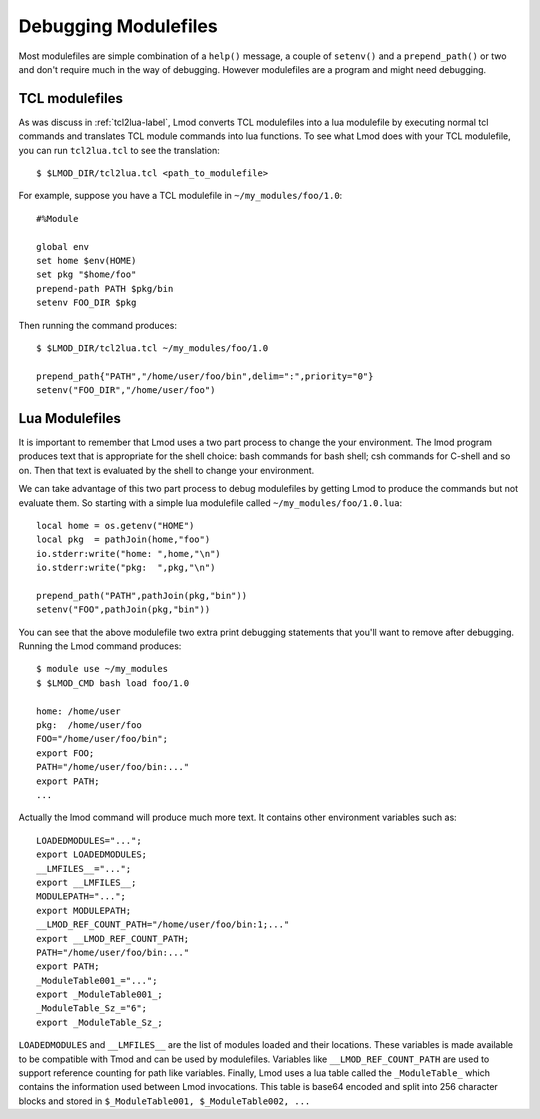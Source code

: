 .. _debugging_modulefiles-label:

Debugging Modulefiles
=====================

Most modulefiles are simple combination of a ``help()`` message, a
couple of ``setenv()`` and a ``prepend_path()`` or two and don't
require much in the way of debugging.  However modulefiles are a
program and might need debugging.

TCL modulefiles
~~~~~~~~~~~~~~~

As was discuss in :ref:`tcl2lua-label`, Lmod converts TCL modulefiles
into a lua modulefile by executing normal tcl commands and translates
TCL module commands into lua functions.  To see what Lmod does with
your TCL modulefile, you can run ``tcl2lua.tcl`` to see the
translation::

    $ $LMOD_DIR/tcl2lua.tcl <path_to_modulefile>

For example, suppose you have a TCL modulefile in
``~/my_modules/foo/1.0``::

    #%Module

    global env
    set home $env(HOME)
    set pkg "$home/foo"
    prepend-path PATH $pkg/bin
    setenv FOO_DIR $pkg  

Then running the command produces::


    $ $LMOD_DIR/tcl2lua.tcl ~/my_modules/foo/1.0

    prepend_path{"PATH","/home/user/foo/bin",delim=":",priority="0"}
    setenv("FOO_DIR","/home/user/foo")

Lua Modulefiles
~~~~~~~~~~~~~~~

It is important to remember that Lmod uses a two part process to
change the your environment.  The lmod program produces text that is
appropriate for the shell choice: bash commands for bash shell; csh
commands for C-shell and so on.  Then that text is evaluated by the
shell to change your environment.

We can take advantage of this two part process to debug modulefiles by
getting Lmod to produce the commands but not evaluate them.  So
starting with a simple lua modulefile called ``~/my_modules/foo/1.0.lua``::


    local home = os.getenv("HOME")
    local pkg  = pathJoin(home,"foo")
    io.stderr:write("home: ",home,"\n")
    io.stderr:write("pkg:  ",pkg,"\n")

    prepend_path("PATH",pathJoin(pkg,"bin"))
    setenv("FOO",pathJoin(pkg,"bin"))

You can see that the above modulefile two extra print debugging
statements that you'll want to remove after debugging.  Running the
Lmod command produces::


    $ module use ~/my_modules
    $ $LMOD_CMD bash load foo/1.0

    home: /home/user
    pkg:  /home/user/foo
    FOO="/home/user/foo/bin";
    export FOO;
    PATH="/home/user/foo/bin:..."
    export PATH;
    ...


Actually the lmod command will produce much more text.  It contains
other environment variables such as::

     LOADEDMODULES="...";
     export LOADEDMODULES;
     __LMFILES__="...";
     export __LMFILES__;
     MODULEPATH="...";
     export MODULEPATH;
     __LMOD_REF_COUNT_PATH="/home/user/foo/bin:1;..."
     export __LMOD_REF_COUNT_PATH;
     PATH="/home/user/foo/bin:..."
     export PATH;
     _ModuleTable001_="...";
     export _ModuleTable001_;
     _ModuleTable_Sz_="6";
     export _ModuleTable_Sz_;

``LOADEDMODULES`` and ``__LMFILES__`` are the list of modules loaded
and their locations. These variables is made available to be
compatible with Tmod and can be used by modulefiles. Variables like 
``__LMOD_REF_COUNT_PATH`` are used to support reference counting for
path like variables.  Finally, Lmod uses a lua table called the
``_ModuleTable_`` which contains the information used between Lmod
invocations.  This table is base64 encoded and split into 256 character
blocks and stored in ``$_ModuleTable001, $_ModuleTable002, ...``
